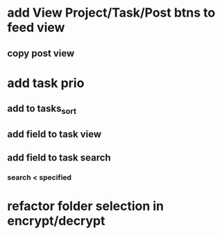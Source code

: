 * add View Project/Task/Post btns to feed view
** copy post view
* add task prio
** add to tasks_sort
** add field to task view
** add field to task search
*** search < specified
* refactor folder selection in encrypt/decrypt
